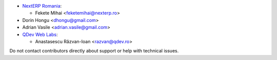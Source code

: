 * `NextERP Romania <https://www.nexterp.ro>`_:

  * Fekete Mihai <feketemihai@nexterp.ro>

* Dorin Hongu <dhongu@gmail.com>
* Adrian Vasile <adrian.vasile@gmail.com>

* `QDev Web Labs <https://qdev.ro>`_:

  * Anastasescu Răzvan-Ioan <razvan@qdev.ro>

Do not contact contributors directly about support or help with technical issues.
